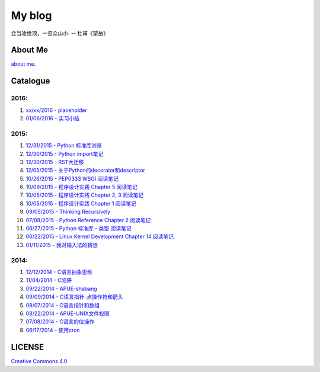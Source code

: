 My blog
=======

会当凌绝顶，一览众山小. -- 杜甫《望岳》

About Me
--------

`about me`_.

.. _`about me`: https://github.com/jiajunhuang/blog/blob/master/about_me.rst

Catalogue
---------

2016:
~~~~~

#. `xx/xx/2016 - placeholder <https://github.com/jiajunhuang/blog/blob/master/>`__

#. `01/06/2016 - 实习小结 <https://github.com/jiajunhuang/blog/blob/master/internship_during_201507_20160131.rst>`__

2015:
~~~~~

#. `12/31/2015 - Python 标准库浏览 <https://github.com/jiajunhuang/blog/blob/master/notes_on_python_stdlib.rst>`__

#. `12/30/2015 - Python import笔记 <https://github.com/jiajunhuang/blog/blob/master/notes_on_python_reference_of_import.rst>`__

#. `12/30/2015 - RST大迁移 <https://github.com/jiajunhuang/blog/blob/master/move_to_rst.rst>`__

#. `12/05/2015 - 关于Python的decorator和descriptor <https://github.com/jiajunhuang/blog/blob/master/python_descriptor_and_decorator.rst>`__

#. `10/26/2015 - PEP0333 WSGI 阅读笔记 <https://github.com/jiajunhuang/blog/blob/master/notes_on_pep_0333_wsgi.rst>`__

#. `10/09/2015 - 程序设计实践 Chapter 5 阅读笔记 <https://github.com/jiajunhuang/blog/blob/master/notes_on_the_practice_of_programming_chap5.rst>`__

#. `10/05/2015 - 程序设计实践 Chapter 2, 3 阅读笔记 <https://github.com/jiajunhuang/blog/blob/master/notes_on_the_practice_of_programming_chap2_and_chap3.rst>`__

#. `10/05/2015 - 程序设计实践 Chapter 1 阅读笔记 <https://github.com/jiajunhuang/blog/blob/master/notes_on_the_practice_of_programming_chap1.rst>`__

#. `09/05/2015 - Thinking Recursively <https://github.com/jiajunhuang/blog/blob/master/thinking_recursively.rst>`__

#. `07/08/2015 - Python Reference Chapter 2 阅读笔记 <https://github.com/jiajunhuang/blog/blob/master/notes_on_python_reference_of_lexical.rst>`__

#. `06/27/2015 - Python 标准库 - 类型 阅读笔记 <https://github.com/jiajunhuang/blog/blob/master/notes_on_python_stdlib_of_types.rst>`__

#. `06/22/2015 - Linux Kernel Development Chapter 14 阅读笔记 <https://github.com/jiajunhuang/blog/blob/master/notes_on_linux_kernel_development_chap14.rst>`__

#. `01/11/2015 - 我对输入法的猜想 <https://github.com/jiajunhuang/blog/blob/master/my_guess_about_input_method.rst>`__

2014:
~~~~~

#. `12/12/2014 - C语言抽象思维 <https://github.com/jiajunhuang/blog/blob/master/abstractions_in_c.rst>`__

#. `11/04/2014 - C陷阱 <https://github.com/jiajunhuang/blog/blob/master/traps_in_c.rst>`__

#. `09/22/2014 - APUE-shabang <https://github.com/jiajunhuang/blog/blob/master/notes_on_apue_chap8_shabang.rst>`__

#. `09/09/2014 - C语言指针-点操作符和箭头 <https://github.com/jiajunhuang/blog/blob/master/dot_and_arrow_in_c_pointers.rst>`__

#. `09/07/2014 - C语言指针和数组 <https://github.com/jiajunhuang/blog/blob/master/pointer_and_array_in_c.rst>`__

#. `08/22/2014 - APUE-UNIX文件权限 <https://github.com/jiajunhuang/blog/blob/master/notes_on_apue_v2_page93_of_file_permissions.rst>`__

#. `07/08/2014 - C语言的位操作 <https://github.com/jiajunhuang/blog/blob/master/bitwise_operation_in_c.rst>`__

#. `06/17/2014 - 使用cron <https://github.com/jiajunhuang/blog/blob/master/use_cron.rst>`__

LICENSE
-------

`Creative Commons 4.0`_

.. _`Creative Commons 4.0`: https://creativecommons.org/licenses/by/4.0/legalcode
